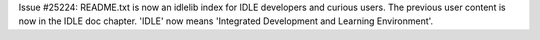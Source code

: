Issue #25224: README.txt is now an idlelib index for IDLE developers and
curious users.  The previous user content is now in the IDLE doc chapter.
'IDLE' now means 'Integrated Development and Learning Environment'.